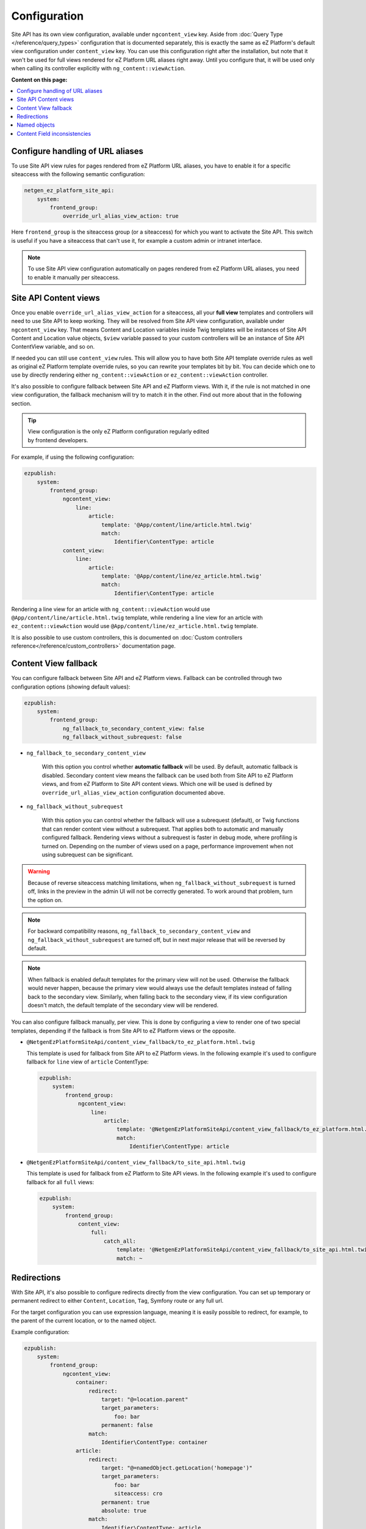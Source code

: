 Configuration
=============

Site API has its own view configuration, available under ``ngcontent_view`` key. Aside from
:doc:`Query Type </reference/query_types>` configuration that is documented separately, this is
exactly the same as eZ Platform's default view configuration under ``content_view`` key. You can use
this configuration right after the installation, but note that it won't be used for full views
rendered for eZ Platform URL aliases right away. Until you configure that, it will be used only when
calling its controller explicitly with ``ng_content::viewAction``.

**Content on this page:**

.. contents::
    :depth: 1
    :local:

Configure handling of URL aliases
~~~~~~~~~~~~~~~~~~~~~~~~~~~~~~~~~

To use Site API view rules for pages rendered from eZ Platform URL aliases, you have to enable it
for a specific siteaccess with the following semantic configuration:

.. code-block:: yaml

    netgen_ez_platform_site_api:
        system:
            frontend_group:
                override_url_alias_view_action: true

Here ``frontend_group`` is the siteaccess group (or a siteaccess) for which you want to activate the
Site API. This switch is useful if you have a siteaccess that can't use it, for example a custom
admin or intranet interface.

.. note::

    To use Site API view configuration automatically on pages rendered from eZ Platform URL aliases,
    you need to enable it manually per siteaccess.

Site API Content views
~~~~~~~~~~~~~~~~~~~~~~

Once you enable ``override_url_alias_view_action`` for a siteaccess, all your **full view** templates
and controllers will need to use Site API to keep working. They will be resolved from Site API view
configuration, available under ``ngcontent_view`` key. That means Content and Location variables
inside Twig templates will be instances of Site API Content and Location value objects, ``$view``
variable passed to your custom controllers will be an instance of Site API ContentView variable, and
so on.

If needed you can still use ``content_view`` rules. This will allow you to have both Site API
template override rules as well as original eZ Platform template override rules, so you can rewrite
your templates bit by bit. You can decide which one to use by directly rendering either
``ng_content::viewAction`` or ``ez_content::viewAction`` controller.

It's also possible to configure fallback between Site API and eZ Platform views. With it, if the
rule is not matched in one view configuration, the fallback mechanism will try to match it in the
other. Find out more about that in the following section.

.. tip::

    | View configuration is the only eZ Platform configuration regularly edited
    | by frontend developers.

For example, if using the following configuration:

.. code-block:: yaml

    ezpublish:
        system:
            frontend_group:
                ngcontent_view:
                    line:
                        article:
                            template: '@App/content/line/article.html.twig'
                            match:
                                Identifier\ContentType: article
                content_view:
                    line:
                        article:
                            template: '@App/content/line/ez_article.html.twig'
                            match:
                                Identifier\ContentType: article

Rendering a line view for an article with ``ng_content::viewAction`` would use
``@App/content/line/article.html.twig`` template, while rendering a line view for an article with
``ez_content::viewAction`` would use ``@App/content/line/ez_article.html.twig`` template.

It is also possible to use custom controllers, this is documented on
:doc:`Custom controllers reference</reference/custom_controllers>` documentation page.

.. _content_view_fallback_configuration:

Content View fallback
~~~~~~~~~~~~~~~~~~~~~

You can configure fallback between Site API and eZ Platform views. Fallback can be controlled
through two configuration options (showing default values):

.. code-block:: yaml

    ezpublish:
        system:
            frontend_group:
                ng_fallback_to_secondary_content_view: false
                ng_fallback_without_subrequest: false

- ``ng_fallback_to_secondary_content_view``

    With this option you control whether **automatic fallback** will be used. By default, automatic
    fallback is disabled. Secondary content view means the fallback can be used both from Site API
    to eZ Platform views, and from eZ Platform to Site API content views. Which one will be used is
    defined by ``override_url_alias_view_action`` configuration documented above.

- ``ng_fallback_without_subrequest``

    With this option you can control whether the fallback will use a subrequest (default), or Twig
    functions that can render content view without a subrequest. That applies both to automatic and
    manually configured fallback. Rendering views without a subrequest is faster in debug mode,
    where profiling is turned on. Depending on the number of views used on a page, performance
    improvement when not using subrequest can be significant.

.. warning::

    Because of reverse siteaccess matching limitations, when ``ng_fallback_without_subrequest`` is
    turned off, links in the preview in the admin UI will not be correctly generated. To work around
    that problem, turn the option on.

.. note::

    For backward compatibility reasons, ``ng_fallback_to_secondary_content_view`` and
    ``ng_fallback_without_subrequest`` are turned off, but in next major release that will be
    reversed by default.

.. note::

    When fallback is enabled default templates for the primary view will not be used. Otherwise the
    fallback would never happen, because the primary view would always use the default templates
    instead of falling back to the secondary view. Similarly, when falling back to the secondary
    view, if its view configuration doesn't match, the default template of the secondary view will
    be rendered.


You can also configure fallback manually, per view. This is done by configuring a view to render one
of two special templates, depending if the fallback is from Site API to eZ Platform views or the
opposite.

- ``@NetgenEzPlatformSiteApi/content_view_fallback/to_ez_platform.html.twig``

  This template is used for fallback from Site API to eZ Platform views. In the following example
  it's used to configure fallback for ``line`` view of ``article`` ContentType:

  .. code-block:: yaml

      ezpublish:
          system:
              frontend_group:
                  ngcontent_view:
                      line:
                          article:
                              template: '@NetgenEzPlatformSiteApi/content_view_fallback/to_ez_platform.html.twig'
                              match:
                                  Identifier\ContentType: article

- ``@NetgenEzPlatformSiteApi/content_view_fallback/to_site_api.html.twig``

  This template is used for fallback from eZ Platform to Site API views. In the following example
  it's used to configure fallback for all ``full`` views:

  .. code-block:: yaml

      ezpublish:
          system:
              frontend_group:
                  content_view:
                      full:
                          catch_all:
                              template: '@NetgenEzPlatformSiteApi/content_view_fallback/to_site_api.html.twig'
                              match: ~

Redirections
~~~~~~~~~~~~

With Site API, it's also possible to configure redirects directly from the view configuration.
You can set up temporary or permanent redirect to either ``Content``, ``Location``, ``Tag``, Symfony route or any full url.

For the target configuration you can use expression language, meaning it is easily possible to redirect, for example,
to the parent of the current location, or to the named object.

Example configuration:

.. code-block:: yaml

    ezpublish:
        system:
            frontend_group:
                ngcontent_view:
                    container:
                        redirect:
                            target: "@=location.parent"
                            target_parameters:
                                foo: bar
                            permanent: false
                        match:
                            Identifier\ContentType: container
                    article:
                        redirect:
                            target: "@=namedObject.getLocation('homepage')"
                            target_parameters:
                                foo: bar
                                siteaccess: cro
                            permanent: true
                            absolute: true
                        match:
                            Identifier\ContentType: article
                    category:
                        redirect:
                            target: '@=location.getChildren(1)[0]'
                            permanent: true
                        match:
                            Identifier\ContentType: category
                    news:
                        redirect:
                            target: 'login'
                            target_parameters:
                                foo: bar
                            permanent: false
                        match:
                            Identifier\ContentType: news
                    blog:
                        redirect:
                            target: 'https://netgen.io'
                        match:
                            Identifier\ContentType: blog

There also shortcuts available for simplified configuration:

.. code-block:: yaml

    ezpublish:
        system:
            frontend_group:
                ngcontent_view:
                    container:
                        temporary_redirect: "@=namedObject.getTag('running')"
                        match:
                            Identifier\ContentType: container
                    category:
                        permanent_redirect: "@=content.getFieldRelation('internal_redirect')"
                        match:
                            Identifier\ContentType: container

.. note::

    Configuration of named objects is documented in more detail below.

Shortcut functions are available for accessing each type of named object directly:

- ``namedContent(name)``

    Provides access to named Content.

- ``namedLocation(name)``

    Provides access to named Location.

- ``namedTag(name)``

    Provides access to named Tag.

.. _named_object_configuration:

Named objects
~~~~~~~~~~~~~

Named objects feature provides a way to configure specific objects (``Content``, ``Location`` and
``Tag``) by name and ID, and a way to access them by name from PHP, Twig and Query Type
configuration.

Example configuration:

.. code-block:: yaml

    netgen_ez_platform_site_api:
        system:
            frontend_group:
                named_objects:
                    content:
                        certificate: 42
                        site_info: 'abc123'
                    location:
                        homepage: 2
                        articles: 'zxc456'
                    tag:
                        categories: 24
                        colors: 'bnm789'

From the example, ``certificate`` and ``site_info`` are names of Content objects, ``homepage`` and
``articles`` are names of Location objects and ``categories`` and ``colors`` are names of Tag
objects. The example also shows it's possible to use both a normal ID (integer) or remote ID
(string). In fact, it shows a short syntax, where the type of ID is inferred from the type, while
full syntax equivalent to the above would be:

.. code-block:: yaml

    netgen_ez_platform_site_api:
        system:
            frontend_group:
                named_objects:
                    content:
                        certificate:
                            id: 42
                        site_info:
                            remote_id: 'abc123'
                    location:
                        homepage:
                            id: 2
                        articles:
                            remote_id: 'zxc456'
                    tag:
                        categories:
                            id: 24
                        colors:
                            remote_id: 'bnm789'

Accessing named objects
-----------------------

- access from PHP is :ref:`documented on the Services page<named_object_php>`
- access from Twig is :ref:`documented on Templating page<named_object_template>`
- access from Query Type configuration is :ref:`documented on Query Types page<named_object_query_types>`

.. _content_field_inconsistencies:

Content Field inconsistencies
~~~~~~~~~~~~~~~~~~~~~~~~~~~~~

Sometimes when the content model is changed or for any reason the data is not consistent, it can
happen that some Content Fields are missing. In case of content model change that is a temporary
situation lasting while the data is being updated in the background. But even in the case of
inconsistent database, typically you do not want that to result in site crash.

To account for this Site API provides the following semantic configuration:

.. code-block:: yaml

    netgen_ez_platform_site_api:
        system:
            frontend_group:
                fail_on_missing_fields: true
                render_missing_field_info: false

By default ``fail_on_missing_fields`` is set to ``%kernel.debug%`` container parameter, which means
accessing a nonexistent field in ``dev`` environment will fail and result in a ``RuntimeException``.

On the other hand, when not in debug mode (in ``prod`` environment), the system will not crash, but
will instead return a special ``Surrogate`` type field, which always evaluates as empty and renders
to an empty string. In this case, a ``critical`` level message will be logged, so you can find and
fix the problem.

Second configuration option ``render_missing_field_info`` controls whether ``Surrogate`` field will
render as an empty string or it will render useful debug information. By default its value is
``false``, meaning it will render as an empty string. That behavior is also what you should use in
the production environment. Setting this option to ``true`` can be useful in debug mode, together
with setting ``fail_on_missing_fields`` to ``false``, as that will provide a visual cue about the
missing field without the page crashing and without the need to go into the web debug toolbar to
find the logged message.

.. note::

    You can configure both ``render_missing_field_info`` and ``fail_on_missing_fields`` per
    siteaccess or siteaccess group.
